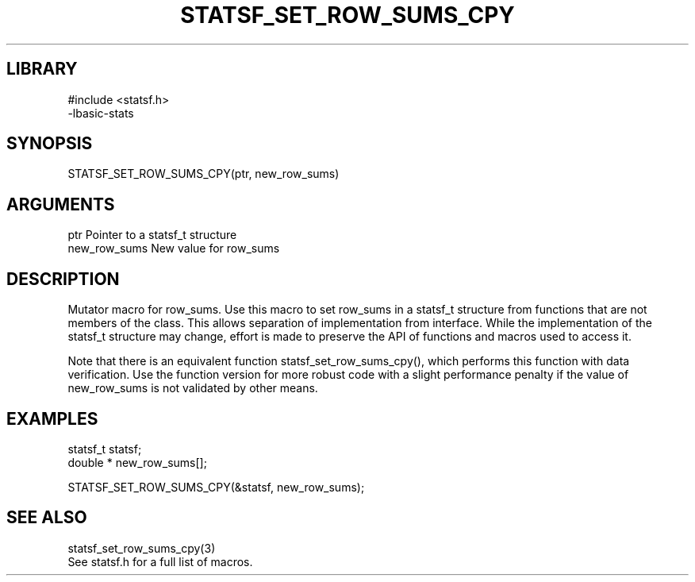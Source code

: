 \" Generated by /usr/local/bin/auto-gen-get-set
.TH STATSF_SET_ROW_SUMS_CPY 3

.SH LIBRARY
.nf
.na
#include <statsf.h>
-lbasic-stats
.ad
.fi

\" Convention:
\" Underline anything that is typed verbatim - commands, etc.
.SH SYNOPSIS
.PP
.nf 
.na
STATSF_SET_ROW_SUMS_CPY(ptr, new_row_sums)
.ad
.fi

.SH ARGUMENTS
.nf
.na
ptr             Pointer to a statsf_t structure
new_row_sums    New value for row_sums
.ad
.fi

.SH DESCRIPTION

Mutator macro for row_sums.  Use this macro to set row_sums in
a statsf_t structure from functions that are not members of the class.
This allows separation of implementation from interface.  While the
implementation of the statsf_t structure may change, effort is made to
preserve the API of functions and macros used to access it.

Note that there is an equivalent function statsf_set_row_sums_cpy(), which performs
this function with data verification.  Use the function version for more
robust code with a slight performance penalty if the value of
new_row_sums is not validated by other means.

.SH EXAMPLES

.nf
.na
statsf_t        statsf;
double *        new_row_sums[];

STATSF_SET_ROW_SUMS_CPY(&statsf, new_row_sums);
.ad
.fi

.SH SEE ALSO

.nf
.na
statsf_set_row_sums_cpy(3)
See statsf.h for a full list of macros.
.ad
.fi

